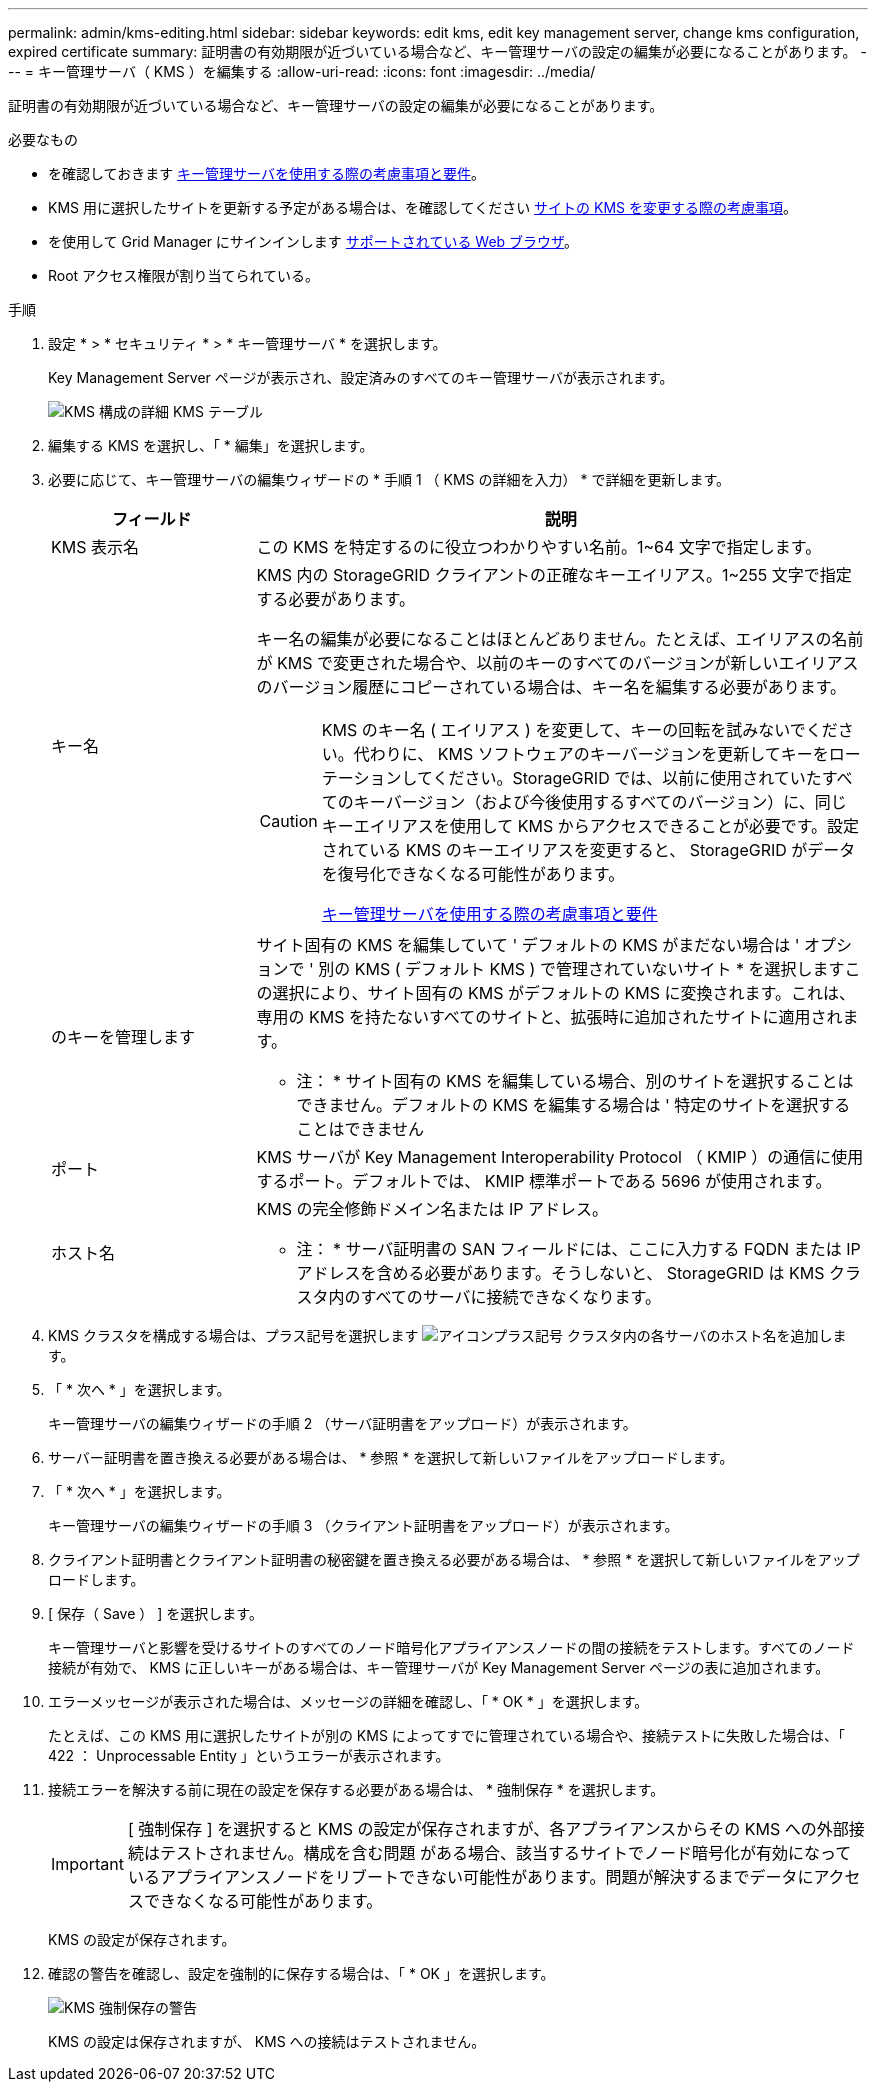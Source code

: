 ---
permalink: admin/kms-editing.html 
sidebar: sidebar 
keywords: edit kms, edit key management server, change kms configuration, expired certificate 
summary: 証明書の有効期限が近づいている場合など、キー管理サーバの設定の編集が必要になることがあります。 
---
= キー管理サーバ（ KMS ）を編集する
:allow-uri-read: 
:icons: font
:imagesdir: ../media/


[role="lead"]
証明書の有効期限が近づいている場合など、キー管理サーバの設定の編集が必要になることがあります。

.必要なもの
* を確認しておきます xref:kms-considerations-and-requirements.adoc[キー管理サーバを使用する際の考慮事項と要件]。
* KMS 用に選択したサイトを更新する予定がある場合は、を確認してください xref:kms-considerations-for-changing-for-site.adoc[サイトの KMS を変更する際の考慮事項]。
* を使用して Grid Manager にサインインします xref:../admin/web-browser-requirements.adoc[サポートされている Web ブラウザ]。
* Root アクセス権限が割り当てられている。


.手順
. 設定 * > * セキュリティ * > * キー管理サーバ * を選択します。
+
Key Management Server ページが表示され、設定済みのすべてのキー管理サーバが表示されます。

+
image::../media/kms_configuration_details_table.png[KMS 構成の詳細 KMS テーブル]

. 編集する KMS を選択し、「 * 編集」を選択します。
. 必要に応じて、キー管理サーバの編集ウィザードの * 手順 1 （ KMS の詳細を入力） * で詳細を更新します。
+
[cols="1a,3a"]
|===
| フィールド | 説明 


 a| 
KMS 表示名
 a| 
この KMS を特定するのに役立つわかりやすい名前。1~64 文字で指定します。



 a| 
キー名
 a| 
KMS 内の StorageGRID クライアントの正確なキーエイリアス。1~255 文字で指定する必要があります。

キー名の編集が必要になることはほとんどありません。たとえば、エイリアスの名前が KMS で変更された場合や、以前のキーのすべてのバージョンが新しいエイリアスのバージョン履歴にコピーされている場合は、キー名を編集する必要があります。

[CAUTION]
====
KMS のキー名 ( エイリアス ) を変更して、キーの回転を試みないでください。代わりに、 KMS ソフトウェアのキーバージョンを更新してキーをローテーションしてください。StorageGRID では、以前に使用されていたすべてのキーバージョン（および今後使用するすべてのバージョン）に、同じキーエイリアスを使用して KMS からアクセスできることが必要です。設定されている KMS のキーエイリアスを変更すると、 StorageGRID がデータを復号化できなくなる可能性があります。

xref:kms-considerations-and-requirements.adoc[キー管理サーバを使用する際の考慮事項と要件]

====


 a| 
のキーを管理します
 a| 
サイト固有の KMS を編集していて ' デフォルトの KMS がまだない場合は ' オプションで ' 別の KMS ( デフォルト KMS ) で管理されていないサイト * を選択しますこの選択により、サイト固有の KMS がデフォルトの KMS に変換されます。これは、専用の KMS を持たないすべてのサイトと、拡張時に追加されたサイトに適用されます。

* 注： * サイト固有の KMS を編集している場合、別のサイトを選択することはできません。デフォルトの KMS を編集する場合は ' 特定のサイトを選択することはできません



 a| 
ポート
 a| 
KMS サーバが Key Management Interoperability Protocol （ KMIP ）の通信に使用するポート。デフォルトでは、 KMIP 標準ポートである 5696 が使用されます。



 a| 
ホスト名
 a| 
KMS の完全修飾ドメイン名または IP アドレス。

* 注： * サーバ証明書の SAN フィールドには、ここに入力する FQDN または IP アドレスを含める必要があります。そうしないと、 StorageGRID は KMS クラスタ内のすべてのサーバに接続できなくなります。

|===
. KMS クラスタを構成する場合は、プラス記号を選択します image:../media/icon_plus_sign_black_on_white_old.png["アイコンプラス記号"] クラスタ内の各サーバのホスト名を追加します。
. 「 * 次へ * 」を選択します。
+
キー管理サーバの編集ウィザードの手順 2 （サーバ証明書をアップロード）が表示されます。

. サーバー証明書を置き換える必要がある場合は、 * 参照 * を選択して新しいファイルをアップロードします。
. 「 * 次へ * 」を選択します。
+
キー管理サーバの編集ウィザードの手順 3 （クライアント証明書をアップロード）が表示されます。

. クライアント証明書とクライアント証明書の秘密鍵を置き換える必要がある場合は、 * 参照 * を選択して新しいファイルをアップロードします。
. [ 保存（ Save ） ] を選択します。
+
キー管理サーバと影響を受けるサイトのすべてのノード暗号化アプライアンスノードの間の接続をテストします。すべてのノード接続が有効で、 KMS に正しいキーがある場合は、キー管理サーバが Key Management Server ページの表に追加されます。

. エラーメッセージが表示された場合は、メッセージの詳細を確認し、「 * OK * 」を選択します。
+
たとえば、この KMS 用に選択したサイトが別の KMS によってすでに管理されている場合や、接続テストに失敗した場合は、「 422 ： Unprocessable Entity 」というエラーが表示されます。

. 接続エラーを解決する前に現在の設定を保存する必要がある場合は、 * 強制保存 * を選択します。
+

IMPORTANT: [ 強制保存 ] を選択すると KMS の設定が保存されますが、各アプライアンスからその KMS への外部接続はテストされません。構成を含む問題 がある場合、該当するサイトでノード暗号化が有効になっているアプライアンスノードをリブートできない可能性があります。問題が解決するまでデータにアクセスできなくなる可能性があります。

+
KMS の設定が保存されます。

. 確認の警告を確認し、設定を強制的に保存する場合は、「 * OK 」を選択します。
+
image::../media/kms_force_save_warning.png[KMS 強制保存の警告]

+
KMS の設定は保存されますが、 KMS への接続はテストされません。


